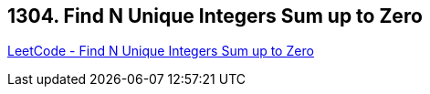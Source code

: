 == 1304. Find N Unique Integers Sum up to Zero

https://leetcode.com/problems/find-n-unique-integers-sum-up-to-zero/[LeetCode - Find N Unique Integers Sum up to Zero]


